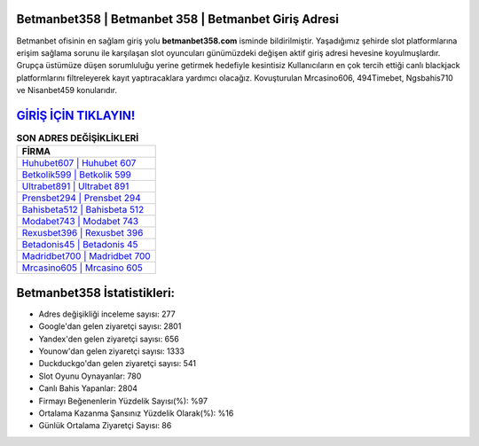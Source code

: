 ﻿Betmanbet358 | Betmanbet 358 | Betmanbet Giriş Adresi
===================================

.. image:: images/betmanbet-giris.jpg
   :width: 600
   
Betmanbet ofisinin en sağlam giriş yolu **betmanbet358.com** isminde bildirilmiştir. Yaşadığımız şehirde slot platformlarına erişim sağlama sorunu ile karşılaşan slot oyuncuları günümüzdeki değişen aktif giriş adresi hevesine koyulmuşlardır. Grupça üstümüze düşen sorumluluğu yerine getirmek hedefiyle kesintisiz Kullanıcıların en çok tercih ettiği canlı blackjack platformlarını filtreleyerek kayıt yaptıracaklara yardımcı olacağız. Kovuşturulan Mrcasino606, 494Timebet, Ngsbahis710 ve Nisanbet459 konularıdır.

`GİRİŞ İÇİN TIKLAYIN! <https://uclck.me/gonow>`_
==============

.. list-table:: **SON ADRES DEĞİŞİKLİKLERİ**
   :widths: 100
   :header-rows: 1

   * - FİRMA
   * - `Huhubet607 | Huhubet 607 <huhubet607-huhubet-607-huhubet-giris-adresi.html>`_
   * - `Betkolik599 | Betkolik 599 <betkolik599-betkolik-599-betkolik-giris-adresi.html>`_
   * - `Ultrabet891 | Ultrabet 891 <ultrabet891-ultrabet-891-ultrabet-giris-adresi.html>`_	 
   * - `Prensbet294 | Prensbet 294 <prensbet294-prensbet-294-prensbet-giris-adresi.html>`_	 
   * - `Bahisbeta512 | Bahisbeta 512 <bahisbeta512-bahisbeta-512-bahisbeta-giris-adresi.html>`_ 
   * - `Modabet743 | Modabet 743 <modabet743-modabet-743-modabet-giris-adresi.html>`_
   * - `Rexusbet396 | Rexusbet 396 <rexusbet396-rexusbet-396-rexusbet-giris-adresi.html>`_	 
   * - `Betadonis45 | Betadonis 45 <betadonis45-betadonis-45-betadonis-giris-adresi.html>`_
   * - `Madridbet700 | Madridbet 700 <madridbet700-madridbet-700-madridbet-giris-adresi.html>`_
   * - `Mrcasino605 | Mrcasino 605 <mrcasino605-mrcasino-605-mrcasino-giris-adresi.html>`_
	 
Betmanbet358 İstatistikleri:
===================================	 
* Adres değişikliği inceleme sayısı: 277
* Google'dan gelen ziyaretçi sayısı: 2801
* Yandex'den gelen ziyaretçi sayısı: 656
* Younow'dan gelen ziyaretçi sayısı: 1333
* Duckduckgo'dan gelen ziyaretçi sayısı: 541
* Slot Oyunu Oynayanlar: 780
* Canlı Bahis Yapanlar: 2804
* Firmayı Beğenenlerin Yüzdelik Sayısı(%): %97
* Ortalama Kazanma Şansınız Yüzdelik Olarak(%): %16
* Günlük Ortalama Ziyaretçi Sayısı: 86
